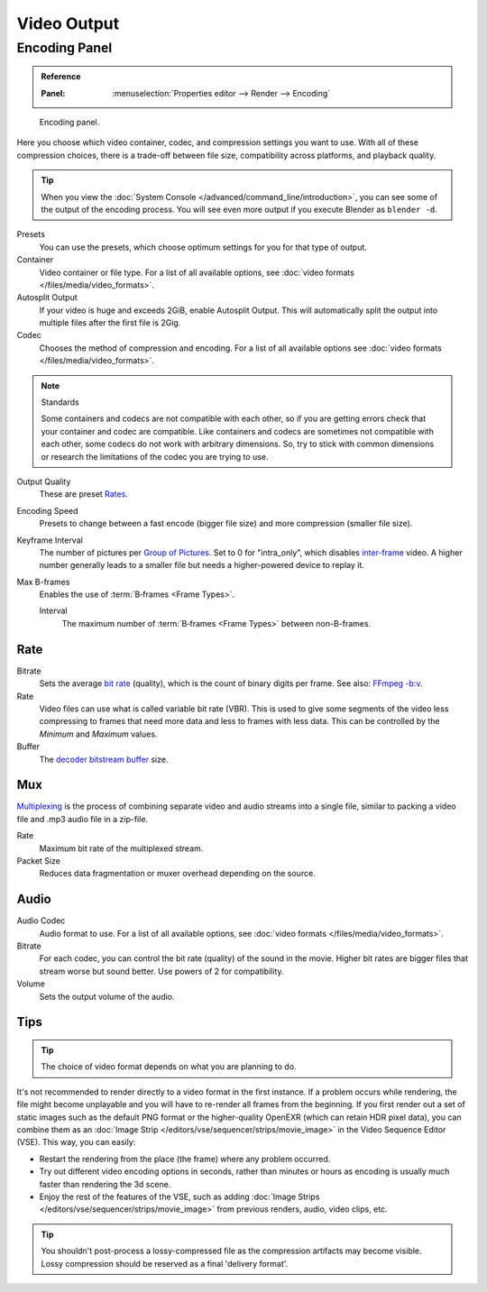 
************
Video Output
************

.. _render-output-video-encoding-panel:
.. _bpy.types.FFmpegSettings:

Encoding Panel
==============

.. admonition:: Reference
   :class: refbox

   :Panel:     :menuselection:`Properties editor --> Render --> Encoding`

.. figure:: /images/render_output_video_encoding-panel.png

   Encoding panel.

Here you choose which video container, codec, and compression settings you want to use.
With all of these compression choices, there is a trade-off between file size,
compatibility across platforms, and playback quality.

.. tip::

   When you view the :doc:`System Console </advanced/command_line/introduction>`,
   you can see some of the output of the encoding process.
   You will see even more output if you execute Blender as ``blender -d``.

Presets
   You can use the presets, which choose optimum settings for you for that type of output.
Container
   Video container or file type. For a list of all available options, see
   :doc:`video formats </files/media/video_formats>`.
Autosplit Output
   If your video is huge and exceeds 2GiB, enable Autosplit Output.
   This will automatically split the output into multiple files after the first file is 2Gig.
Codec
   Chooses the method of compression and encoding.
   For a list of all available options see :doc:`video formats </files/media/video_formats>`.

.. note:: Standards

   Some containers and codecs are not compatible with each other,
   so if you are getting errors check that your container and codec are compatible.
   Like containers and codecs are sometimes not compatible with each other, some codecs
   do not work with arbitrary dimensions. So, try to stick with common dimensions
   or research the limitations of the codec you are trying to use.

Output Quality
   These are preset `Rates <Rate>`_.
Encoding Speed
   Presets to change between a fast encode (bigger file size) and more compression (smaller file size).

Keyframe Interval
   The number of pictures per `Group of Pictures <https://en.wikipedia.org/wiki/Group_of_pictures>`__.
   Set to 0 for "intra_only", which disables `inter-frame <https://en.wikipedia.org/wiki/Inter-frame>`__ video.
   A higher number generally leads to a smaller file but needs a higher-powered device to replay it.
Max B-frames
   Enables the use of :term:`B‑frames <Frame Types>`.

   Interval
      The maximum number of :term:`B‑frames <Frame Types>` between non-B-frames.


Rate
----

Bitrate
   Sets the average `bit rate <https://en.wikipedia.org/wiki/Bit_rate>`__ (quality),
   which is the count of binary digits per frame.
   See also: `FFmpeg -b:v <https://ffmpeg.org/ffmpeg.html#Description>`__.
Rate
   Video files can use what is called variable bit rate (VBR).
   This is used to give some segments of the video less compressing to frames that need more data
   and less to frames with less data. This can be controlled by the *Minimum* and *Maximum* values.
Buffer
   The `decoder bitstream buffer <https://en.wikipedia.org/wiki/Video_buffering_verifier>`__ size.


Mux
---

`Multiplexing <http://www.afterdawn.com/glossary/term.cfm/multiplexing>`__
is the process of combining separate video and audio streams into a single file,
similar to packing a video file and .mp3 audio file in a zip-file.

Rate
   Maximum bit rate of the multiplexed stream.
Packet Size
   Reduces data fragmentation or muxer overhead depending on the source.


.. _render-output-video-encoding-audio:
.. _bpy.types.FFmpegSettings.audio:

Audio
-----

Audio Codec
   Audio format to use. For a list of all available options, see
   :doc:`video formats </files/media/video_formats>`.
Bitrate
   For each codec, you can control the bit rate (quality) of the sound in the movie.
   Higher bit rates are bigger files that stream worse but sound better.
   Use powers of 2 for compatibility.
Volume
   Sets the output volume of the audio.


Tips
----

.. tip:: The choice of video format depends on what you are planning to do.

It's not recommended to render directly to a video format in the first instance.
If a problem occurs while rendering, the file might become unplayable and you will
have to re-render all frames from the beginning. If you first render out a set
of static images such as the default PNG format or the higher-quality OpenEXR
(which can retain HDR pixel data), you can combine them as
an :doc:`Image Strip </editors/vse/sequencer/strips/movie_image>`
in the Video Sequence Editor (VSE). This way, you can easily:

- Restart the rendering from the place (the frame) where any problem occurred.
- Try out different video encoding options in seconds,
  rather than minutes or hours as encoding is usually much faster than rendering the 3d scene.
- Enjoy the rest of the features of the VSE, such as adding
  :doc:`Image Strips </editors/vse/sequencer/strips/movie_image>`
  from previous renders, audio, video clips, etc.

.. tip::

   You shouldn't post-process a lossy-compressed file as the compression artifacts may become visible.
   Lossy compression should be reserved as a final 'delivery format'.
